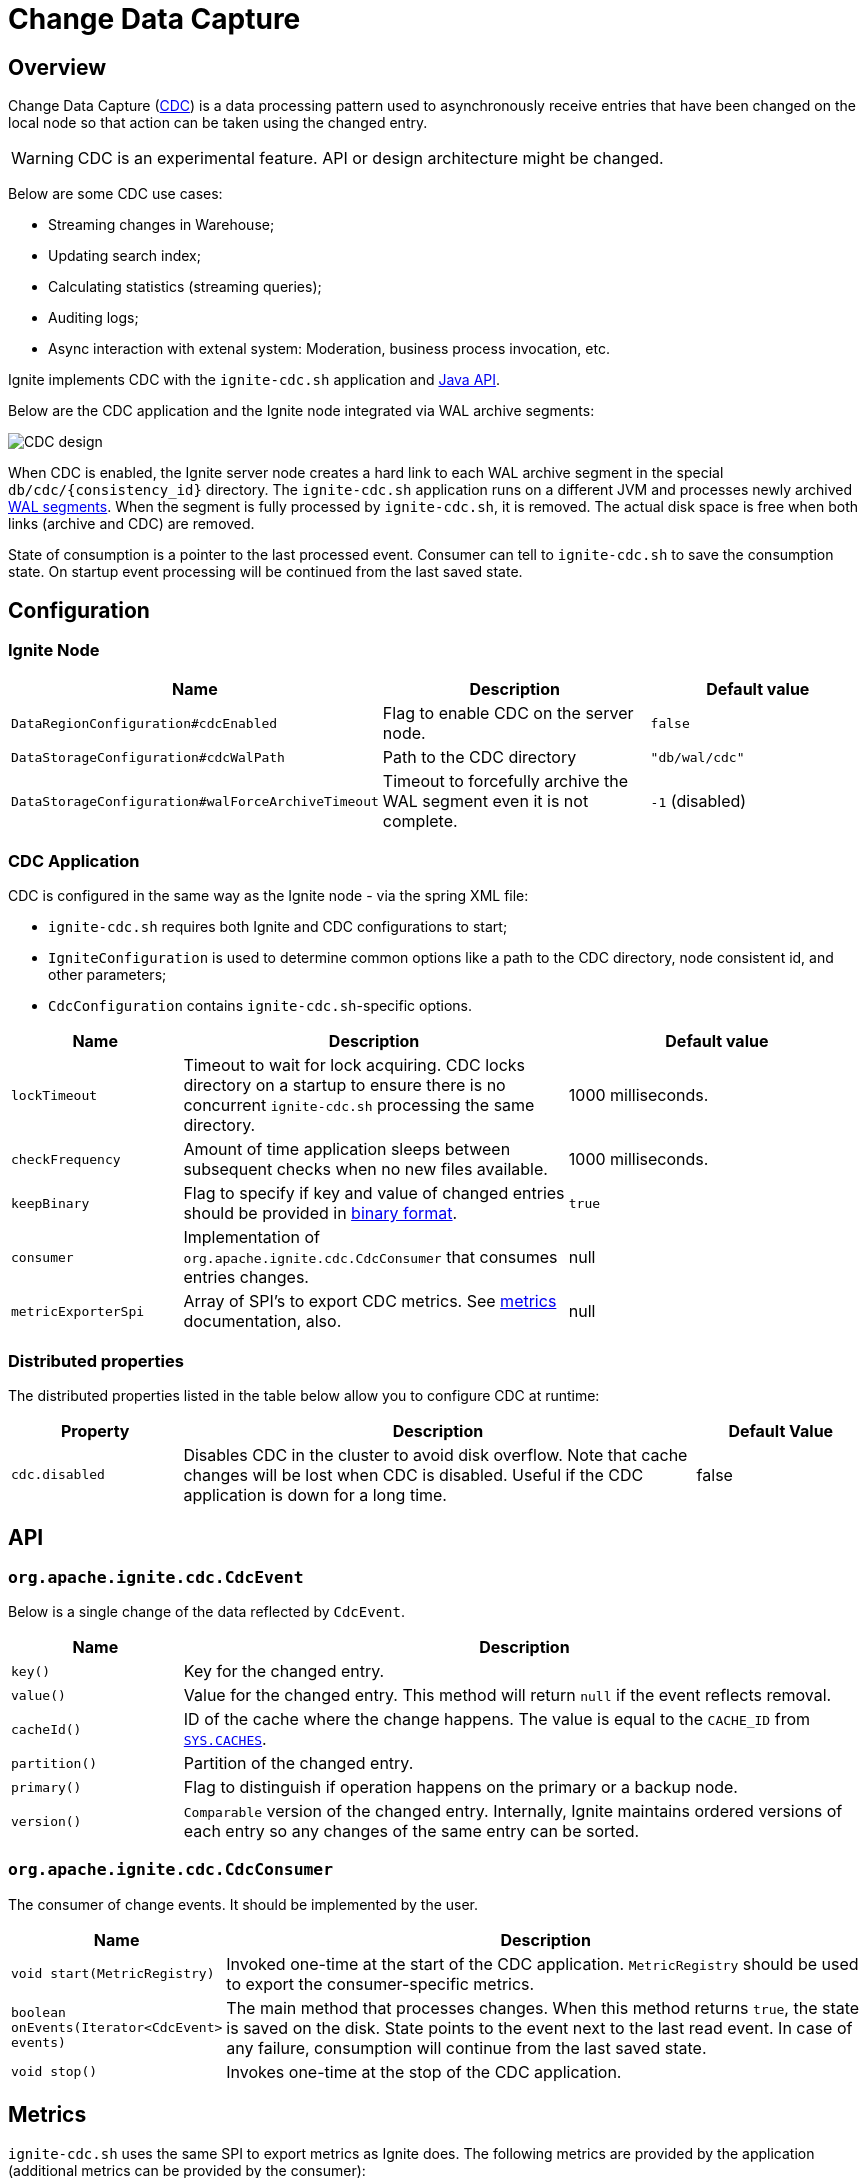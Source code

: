 // Licensed to the Apache Software Foundation (ASF) under one or more
// contributor license agreements.  See the NOTICE file distributed with
// this work for additional information regarding copyright ownership.
// The ASF licenses this file to You under the Apache License, Version 2.0
// (the "License"); you may not use this file except in compliance with
// the License.  You may obtain a copy of the License at
//
// http://www.apache.org/licenses/LICENSE-2.0
//
// Unless required by applicable law or agreed to in writing, software
// distributed under the License is distributed on an "AS IS" BASIS,
// WITHOUT WARRANTIES OR CONDITIONS OF ANY KIND, either express or implied.
// See the License for the specific language governing permissions and
// limitations under the License.
= Change Data Capture


== Overview
Change Data Capture (link:https://en.wikipedia.org/wiki/Change_data_capture[CDC]) is a data processing pattern used to asynchronously receive entries that have been changed on the local node so that action can be taken using the changed entry.

WARNING: CDC is an experimental feature. API or design architecture might be changed.

Below are some CDC use cases:

 * Streaming changes in Warehouse;
 * Updating search index;
 * Calculating statistics (streaming queries);
 * Auditing logs;
 * Async interaction with extenal system: Moderation, business process invocation, etc.

Ignite implements CDC with the `ignite-cdc.sh` application and link:https://github.com/apache/ignite/blob/master/modules/core/src/main/java/org/apache/ignite/cdc/CdcConsumer.java#L56[Java API].

Below are the CDC application and the Ignite node integrated via WAL archive segments:

image:../../assets/images/integrations/CDC-design.svg[]

When CDC is enabled, the Ignite server node creates a hard link to each WAL archive segment in the special `db/cdc/\{consistency_id\}` directory.
The `ignite-cdc.sh` application runs on a different JVM and processes newly archived link:persistence/native-persistence#_write-ahead_log[WAL segments].
When the segment is fully processed by `ignite-cdc.sh`, it is removed. The actual disk space is free when both links (archive and CDC) are removed.

State of consumption is a pointer to the last processed event.
Consumer can tell to `ignite-cdc.sh` to save the consumption state.
On startup event processing will be continued from the last saved state.

== Configuration

=== Ignite Node

[cols="20%,45%,35%",opts="header"]
|===
|Name |Description | Default value
| `DataRegionConfiguration#cdcEnabled` | Flag to enable CDC on the server node. | `false`
| `DataStorageConfiguration#cdcWalPath` | Path to the CDC directory | `"db/wal/cdc"`
| `DataStorageConfiguration#walForceArchiveTimeout` | Timeout to forcefully archive the WAL segment even it is not complete. | `-1` (disabled)
|===

=== CDC Application

CDC is configured in the same way as the Ignite node - via the spring XML file:

* `ignite-cdc.sh` requires both Ignite and CDC configurations to start;
* `IgniteConfiguration` is used to determine common options like a path to the CDC directory, node consistent id, and other parameters;
* `CdcConfiguration` contains `ignite-cdc.sh`-specific options.

[cols="20%,45%,35%",opts="header"]
|===
|Name |Description | Default value
| `lockTimeout` | Timeout to wait for lock acquiring. CDC locks directory on a startup to ensure there is no concurrent `ignite-cdc.sh` processing the same directory.
| 1000 milliseconds.
| `checkFrequency` | Amount of time application sleeps between subsequent checks when no new files available. | 1000 milliseconds.
| `keepBinary` | Flag to specify if key and value of changed entries should be provided in link:key-value-api/binary-objects[binary format]. | `true`
| `consumer` | Implementation of `org.apache.ignite.cdc.CdcConsumer` that consumes entries changes. | null
| `metricExporterSpi` | Array of SPI's to export CDC metrics. See link:monitoring-metrics/new-metrics-system#_metric_exporters[metrics] documentation, also. | null
|===

=== Distributed properties

The distributed properties listed in the table below allow you to configure CDC at runtime:

[cols="1,3,1",opts="header"]
|===
|Property | Description | Default Value
|`cdc.disabled`| Disables CDC in the cluster to avoid disk overflow. Note that cache changes will be lost when CDC
is disabled. Useful if the CDC application is down for a long time. | false
|===

== API

=== `org.apache.ignite.cdc.CdcEvent`

Below is a single change of the data reflected by `CdcEvent`. 

[cols="20%,80%",opts="header"]
|===
|Name |Description
| `key()` | Key for the changed entry.
| `value()` | Value for the changed entry. This method will return `null` if the event reflects removal.
| `cacheId()` | ID of the cache where the change happens. The value is equal to the `CACHE_ID` from link:monitoring-metrics/system-views#_CACHES[`SYS.CACHES`].
| `partition()` | Partition of the changed entry.
| `primary()` | Flag to distinguish if operation happens on the primary or a backup node.
| `version()` | `Comparable` version of the changed entry. Internally, Ignite maintains ordered versions of each entry so any changes of the same entry can be sorted.
|===

=== `org.apache.ignite.cdc.CdcConsumer`

The consumer of change events.  It should be implemented by the user.
[cols="20%,80%",opts="header"]
|===
|Name |Description
| `void start(MetricRegistry)` | Invoked one-time at the start of the CDC application. `MetricRegistry` should be used to export the consumer-specific metrics.
| `boolean onEvents(Iterator<CdcEvent> events)` | The main method that processes changes. When this method returns `true`, the state is saved on the disk. State points to the event next to the last read event. In case of any failure, consumption will continue from the last saved state.
| `void stop()` | Invokes one-time at the stop of the CDC application.
|===

== Metrics

`ignite-cdc.sh` uses the same SPI to export metrics as Ignite does.
The following metrics are provided by the application (additional metrics can be provided by the consumer):
|===
|Name |Description
| CurrentSegmentIndex | Index of the currently processing WAL segment.
| CommittedSegmentIndex | Index of the WAL segment that contains the last committed state.
| CommittedSegmentOffset | Committed offset in bytes inside the WAL segment.
| LastSegmentConsumptionTime | Timestamp (in milliseconds) indicating the last segment processing start.
| BinaryMetaDir | Binary meta-directory the application reads data from.
| MarshallerDir | Marshaller directory the application reads data from.
| CdcDir | The CDC directory the application reads data from.
| SegmentConsumingTime | Time of WAL segment processing, in milliseconds.
|===

== Logging

`ignite-cdc.sh` uses the same logging configuration as the Ignite node does. The only difference is that the log is written in the"ignite-cdc.log" file.

== Lifecycle

IMPORTANT: `ignite-cdc.sh` implements the fail-fast approach. It just fails in case of any error. The restart procedure should be configured with the OS tools.

 1. Find the required shared directories. Take the values from the provided `IgniteConfiguration`.
 2. Lock the CDC directory.
 3. Load the saved state.
 4. Start the consumer.
 5. Infinitely wait for the newly available segment and process it.
 6. Stop the consumer in case of a failure or a received stop signal.

== Handling skipped segments

The CDC can be disabled manually or by configured directory maximum size. In this case a hard link creation will be skipped.

WARNING: All changes in skipped segments will be lost!

So when enabled there will be gap between segments: `0000000000000002.wal`, `0000000000000010.wal`, `0000000000000011.wal`, for example.
In this case `ignite-cdc.sh` will fail with the something like "Found missed segments. Some events are missed. Exiting! [lastSegment=2, nextSegment=10]".

NOTE: Make sure you need to sync data before restarting the CDC application. You can synchronize caches using
link:#forcefully-resend-all-cache-data-to-cdc[resend command], snapshot or other methods.

To fix this error you can run the following link:tools/control-script[Control Script] command:

[source,shell]
----
# Delete lost segment CDC links in the cluster.
control.sh|bat --cdc delete_lost_segment_links

# Delete lost segment CDC links on a node.
control.sh|bat --cdc delete_lost_segment_links --node-id node_id
----

The command will remove all segment links before the last gap.

For example, CDC was turned off several times: `000000000000002.wal`, `000000000000003.wal`, `000000000000008.wal`, `0000000000000010.wal`, `0000000000000011.wal`
Then, after the command is executed, the following segment links will be deleted: `000000000000002.wal`, `000000000000003.wal`, `000000000000008.wal`.
The application will start from the `0000000000000010.wal` segment after being enabled.

== Forcefully resend all cache data to CDC

When the CDC has been forcefully disabled for a while, cache changes will be skipped.
In this case it is necessary to resend data from existing caches.
For example, this is important if you need to ensure consistency of cache data before a replication restart.

NOTE: The command will be canceled if cluster was not rebalanced or topology changed (node left/joined, baseline changed).

To forcefully resend all cache data to CDC you can run the following link:tools/control-script[Control Script] command:

[source,shell]
----
# Forcefully resend all cache data to CDC. Iterates over caches and writes primary copies of data entries to the WAL to get captured by CDC:
control.sh|bat --cdc resend --caches cache1,...,cacheN
----

The command will iterate over caches and writes primary copies of data entries to the WAL to get captured by the CDC application.

NOTE: There are no guarantees of notifying the CDC consumer on concurrent cache updates: use the `CdcEvent#version` to resolve version.

== cdc-ext

Ignite extensions project has link:https://github.com/apache/ignite-extensions/tree/master/modules/cdc-ext[cdc-ext] module which provides two way to setup cross cluster replication based on CDC.
Detailed documentation can be found on link:extensions-and-integrations/change-data-capture-extensions[page].
